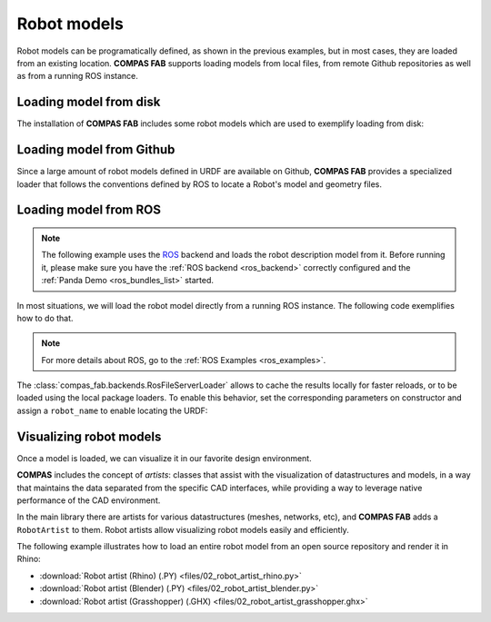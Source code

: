 *******************************************************************************
Robot models
*******************************************************************************

Robot models can be programatically defined, as shown in the previous examples,
but in most cases, they are loaded from an existing location.
**COMPAS FAB** supports loading models from local files, from remote Github
repositories as well as from a running ROS instance.

Loading model from disk
=======================

The installation of **COMPAS FAB** includes some robot models which are used
to exemplify loading from disk:

.. literalinclude :: files/02_robot_from_disk.py
   :language: python


Loading model from Github
=========================

Since a large amount of robot models defined in URDF are available on Github,
**COMPAS FAB** provides a specialized loader that follows the conventions
defined by ROS to locate a Robot's model and geometry files.

.. literalinclude :: files/02_robot_from_github.py
   :language: python

Loading model from ROS
======================

.. note::

    The following example uses the `ROS <http://www.ros.org/>`_ backend
    and loads the robot description model from it. Before running it, please
    make sure you have the :ref:`ROS backend <ros_backend>` correctly
    configured and the :ref:`Panda Demo <ros_bundles_list>` started.

In most situations, we will load the robot model directly from a running ROS
instance. The following code exemplifies how to do that.

.. literalinclude :: files/02_robot_from_ros.py
   :language: python

.. note::

    For more details about ROS, go to the :ref:`ROS Examples <ros_examples>`.

The :class:`compas_fab.backends.RosFileServerLoader` allows to cache the results
locally for faster reloads, or to be loaded using the local package loaders.
To enable this behavior, set the corresponding parameters on constructor and
assign a ``robot_name`` to enable locating the URDF:

.. literalinclude :: files/02_robot_from_ros_with_cache.py
   :language: python

Visualizing robot models
========================

Once a model is loaded, we can visualize it in our favorite design environment.

**COMPAS** includes the concept of `artists`: classes that assist with the
visualization of datastructures and models, in a way that maintains the data
separated from the specific CAD interfaces, while providing a way to leverage
native performance of the CAD environment.

In the main library there are artists for various datastructures (meshes,
networks, etc), and **COMPAS FAB** adds a ``RobotArtist`` to them.
Robot artists allow visualizing robot models easily and efficiently.

The following example illustrates how to load an entire robot model from
an open source repository and render it in Rhino:

.. literalinclude :: files/02_robot_artist_rhino.py
   :language: python

.. raw:: html

    <div class="card bg-light">
    <div class="card-body">
    <div class="card-title">Downloads</div>

* :download:`Robot artist (Rhino) (.PY) <files/02_robot_artist_rhino.py>`
* :download:`Robot artist (Blender) (.PY) <files/02_robot_artist_blender.py>`
* :download:`Robot artist (Grasshopper) (.GHX) <files/02_robot_artist_grasshopper.ghx>`

.. raw:: html

    </div>
    </div>
